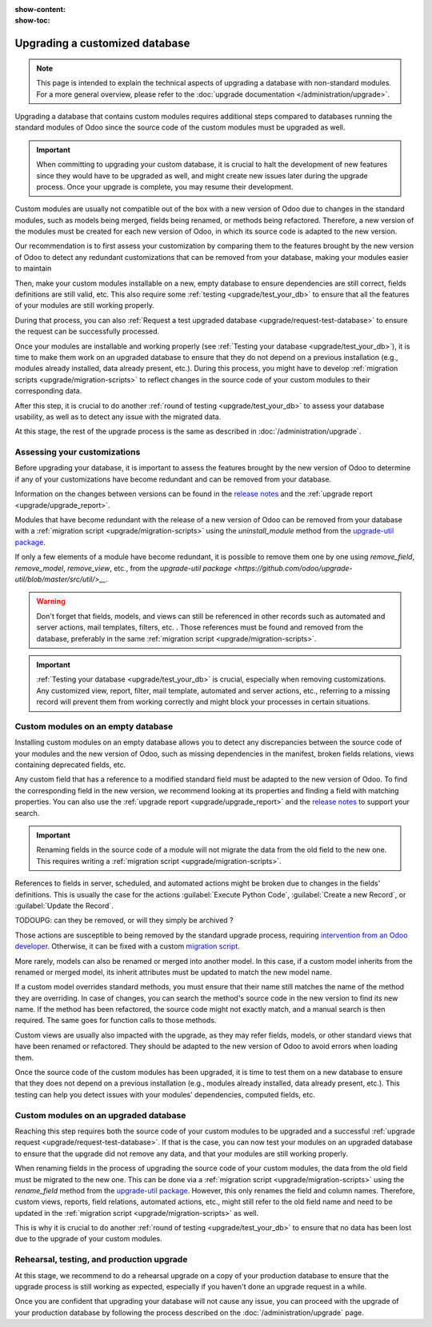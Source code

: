 :show-content:
:show-toc:

.. _upgrade/upgrade_custom_db:

===============================
Upgrading a customized database
===============================

.. note::
   This page is intended to explain the technical aspects of upgrading a database with non-standard
   modules. For a more general overview, please refer to the
   :doc:`upgrade documentation </administration/upgrade>`.

Upgrading a database that contains custom modules requires additional steps compared to 
databases running the standard modules of Odoo since the source code of the custom modules
must be upgraded as well.

.. important::
   When committing to upgrading your custom database, it is crucial to halt the development of new
   features since they would have to be upgraded as well, and might create new issues later during
   the upgrade process. Once your upgrade is complete, you may resume their development.

Custom modules are usually not compatible out of the box with a new version of Odoo due to changes
in the standard modules, such as models being merged, fields being renamed, or methods being
refactored. Therefore, a new version of the modules must be created for each new version
of Odoo, in which its source code is adapted to the new version.

Our recommendation is to first assess your customization by comparing them to the features brought
by the new version of Odoo to detect any redundant customizations that can be removed from your
database, making your modules easier to maintain

Then, make your custom modules installable on a new, empty database to ensure dependencies are
still correct, fields definitions are still valid, etc. This also require some :ref:`testing
<upgrade/test_your_db>` to ensure that all the features of your modules are still working properly.

During that process, you can also :ref:`Request a test upgraded database
<upgrade/request-test-database>` to ensure the request can be successfully processed.

Once your modules are installable and working properly (see
:ref:`Testing your database <upgrade/test_your_db>`), it is time to make them work on an upgraded
database to ensure that they do not depend on a previous installation (e.g., modules already
installed, data already present, etc.). During this process, you might have to develop
:ref:`migration scripts <upgrade/migration-scripts>` to reflect changes in the source code of
your custom modules to their corresponding data.

After this step, it is crucial to do another :ref:`round of testing <upgrade/test_your_db>` to
assess your database usability, as well as to detect any issue with the migrated data.

At this stage, the rest of the upgrade process is the same as described in :doc:`/administration/upgrade`.

.. seealso::
   - :doc:`/developer/reference/user_interface/view_records`
   - :ref:`reference/fields`
   - :ref:`reference/orm/models`
   - `Upgrade-util package <https://github.com/odoo/upgrade-util/>`_

.. _upgrade/remove_customizations:

Assessing your customizations
=============================

Before upgrading your database, it is important to assess the features brought by the new version
of Odoo to determine if any of your customizations have become redundant and can be removed from
your database.

.. example::
   In Odoo 15, the `sale.subscription` model has been merged into the `sale.order` module. Therefore,
   any field added to the `sale.subscription` model must be ported over to the `sale.order` model.
   Other references such as related fields, views, reports, etc., must also be updated to match the
   new model name.

Information on the changes between versions can be found in the `release notes
<https:/odoo.com/page/release-notes>`_ and the :ref:`upgrade report <upgrade/upgrade_report>`.

Modules that have become redundant with the release of a new version of Odoo can be removed
from your database with a :ref:`migration script <upgrade/migration-scripts>` using the
`uninstall_module` method from the `upgrade-util package <https://github.com/odoo/upgrade-util/blob/master/src/util/modules.py#L71>`__.

If only a few elements of a module have become redundant, it is possible to remove them one by one
using `remove_field`, `remove_model`, `remove_view`, etc., from the
`upgrade-util package <https://github.com/odoo/upgrade-util/blob/master/src/util/>__`.

.. warning::
   Don't forget that fields, models, and views can still be referenced in other records such as
   automated and server actions, mail templates, filters, etc. . Those references must be found
   and removed from the database, preferably in the same :ref:`migration script <upgrade/migration-scripts>`.

.. important::
   :ref:`Testing your database <upgrade/test_your_db>` is crucial, especially when removing
   customizations. Any customized view, report, filter, mail template, automated and server
   actions, etc., referring to a missing record will prevent them from working correctly and might
   block your processes in certain situations.

Custom modules on an empty database
===================================

Installing custom modules on an empty database allows you to detect any discrepancies between the
source code of your modules and the new version of Odoo, such as missing dependencies in the
manifest, broken fields relations, views containing deprecated fields, etc.

Any custom field that has a reference to a modified standard field must be adapted to the new
version of Odoo. To find the corresponding field in the new version, we recommend looking at its
properties and finding a field with matching properties. You can also use the :ref:`upgrade report
<upgrade/upgrade_report>` and the `release notes <https:/odoo.com/page/release-notes>`_ to support
your search.

.. example::
   In Odoo 12 and before, the `account.invoice` model had a field named `refund_invoice_id` (`source
   code <https://github.com/odoo/odoo/blob/f7431b180834a73fe8d3aed290c275cc6f8dfa31/addons/account/models/account_invoice.py#L273>`_),
   which is absent on the `account.move` model after Odoo 13. This field was renamed to
   `reversed_entry_id` during the upgrade process. It is possible to find this information by
   searching for another Many2one field in `account.move` related to `account.move`, for example,
   `in Odoo 16 <https://github.com/odoo/odoo/blob/a0c1e2aa602ae46598a350ea6ae8d8b4a0c1c823/addons/account/models/account_move.py#L453>`_.

.. important::
   Renaming fields in the source code of a module will not migrate the data from the old field to
   the new one. This requires writing a :ref:`migration script <upgrade/migration-scripts>`.

References to fields in server, scheduled, and automated actions might be broken due to changes in
the fields' definitions. This is usually the case for the actions :guilabel:`Execute Python Code`, :guilabel:`Create a
new Record`, or :guilabel:`Update the Record`.

TODOUPG: can they be removed, or will they simply be archived ?

Those actions are susceptible to being removed by the standard upgrade process, requiring
`intervention from an Odoo developer <https://www.odoo.com/help>`_. Otherwise, it can be fixed
with a custom `migration script <reference/upgrade/migration-scripts>`_.

.. seealso::
   :ref:`Server actions <reference/actions/server>`

More rarely, models can also be renamed or merged into another model. In this case, if a custom
model inherits from the renamed or merged model, its inherit attributes must be updated to match the
new model name.

.. example::
   - Between Odoo 12 and 13, the `account.invoice` model was merged into `account.move`.
   - Between Odoo 15 and 16, the `sale.subscription` model was merged into `sale.order`.
   - Between Odoo 15 and 16, the `account.analytic.group` model was renamed to `account.analytic.plan`.

If a custom model overrides standard methods, you must ensure that their name still matches the
name of the method they are overriding. In case of changes, you can search the method's source code
in the new version to find its new name. If the method has been refactored, the source code might
not exactly match, and a manual search is then required. The same goes for function calls to those methods.

.. example::
   The `sale.subscription` model has a `_prepare_invoice_data` method `in Odoo 15
   <https://github.com/odoo/enterprise/blob/e07fd8650246d52c7289194dbe2b15b22c6b65e0/partner_commission/models/sale_subscription.py#L86-L92>`_
   that has been moved and renamed to `_prepare_invoice` in the `sale.order` model `of Odoo 16
   <https://github.com/odoo/enterprise/blob/b4182d863a3b925dc3fe082484c27dbb1f2a57d8/partner_commission/models/sale_order.py#L62-L68>`_.

Custom views are usually also impacted with the upgrade, as they may refer fields, models, or
other standard views that have been renamed or refactored. They should be adapted to the new
version of Odoo to avoid errors when loading them.

Once the source code of the custom modules has been upgraded, it is time to test them on a new
database to ensure that they does not depend on a previous installation (e.g., modules
already installed, data already present, etc.). This testing can help you detect issues with
your modules' dependencies, computed fields, etc.

.. seealso::
   :ref:`Testing your database <upgrade/test_your_db>`

Custom modules on an upgraded database
======================================

Reaching this step requires both the source code of your custom modules to be upgraded and a
successful :ref:`upgrade request <upgrade/request-test-database>`. If that is the case, you can
now test your modules on an upgraded database to ensure that the upgrade did not remove any
data, and that your modules are still working properly.

When renaming fields in the process of upgrading the source code of your custom modules, the data
from the old field must be migrated to the new one. This can be done via a :ref:`migration script
<upgrade/migration-scripts>` using the `rename_field` method from the
`upgrade-util package <https://github.com/odoo/upgrade-util/blob/220114f217f8643f5c28b681fe1a7e2c21449a03/src/util/fields.py#L336>`__.
However, this only renames the field and column names. Therefore, custom views, reports, field
relations, automated actions, etc., might still refer to the old field name and need to be
updated in the :ref:`migration script <upgrade/migration-scripts>` as well.

This is why it is crucial to do another :ref:`round of testing <upgrade/test_your_db>` to ensure
that no data has been lost due to the upgrade of your custom modules.

Rehearsal, testing, and production upgrade
==========================================

At this stage, we recommend to do a rehearsal upgrade on a copy of your production database to
ensure that the upgrade process is still working as expected, especially if you haven't done an
upgrade request in a while.

Once you are confident that upgrading your database will not cause any issue, you can proceed with
the upgrade of your production database by following the process described on the
:doc:`/administration/upgrade` page.